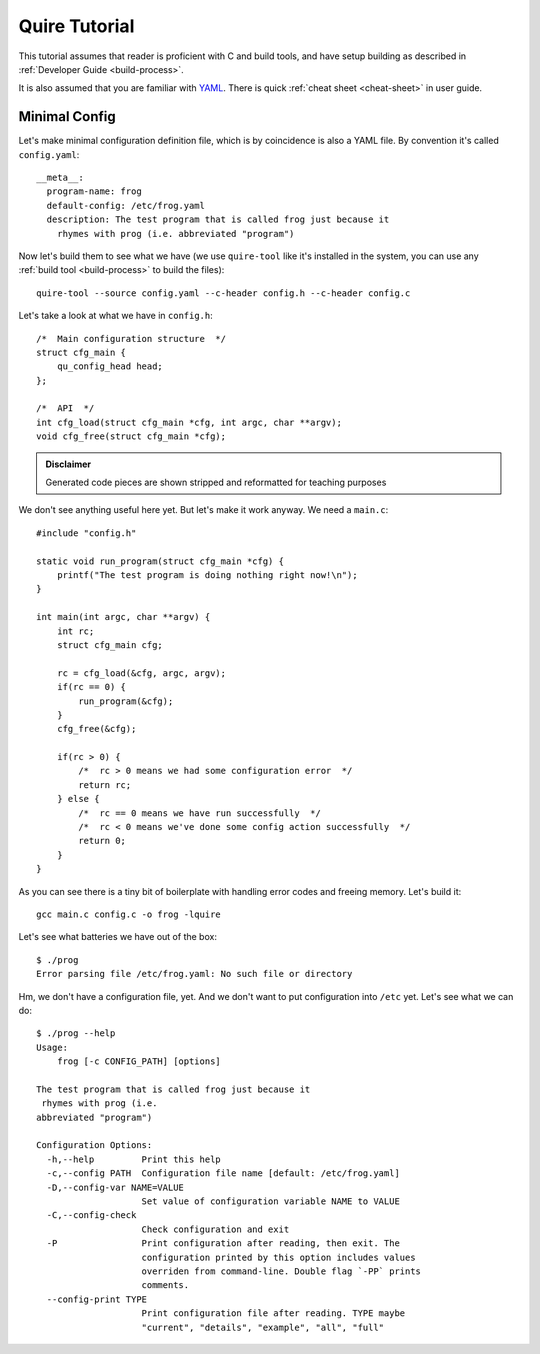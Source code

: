 ==============
Quire Tutorial
==============

This tutorial assumes that reader is proficient with C and build tools,
and have setup building as described in :ref:`Developer Guide <build-process>`.

It is also assumed that you are familiar with YAML_. There is quick
:ref:`cheat sheet <cheat-sheet>` in user guide.


Minimal Config
==============

Let's make minimal configuration definition file, which is by coincidence is
also a YAML file. By convention it's called ``config.yaml``::

    __meta__:
      program-name: frog
      default-config: /etc/frog.yaml
      description: The test program that is called frog just because it
        rhymes with prog (i.e. abbreviated "program")

Now let's build them to see what we have (we use ``quire-tool`` like it's
installed in the system, you can use any :ref:`build tool <build-process>`
to build the files)::

    quire-tool --source config.yaml --c-header config.h --c-header config.c

Let's take a look at what we have in ``config.h``::

    /*  Main configuration structure  */
    struct cfg_main {
        qu_config_head head;
    };

    /*  API  */
    int cfg_load(struct cfg_main *cfg, int argc, char **argv);
    void cfg_free(struct cfg_main *cfg);

.. admonition:: Disclaimer

   Generated code pieces are shown stripped and reformatted for teaching
   purposes


We don't see anything useful here yet. But let's make it work anyway. We need
a ``main.c``::

    #include "config.h"

    static void run_program(struct cfg_main *cfg) {
        printf("The test program is doing nothing right now!\n");
    }

    int main(int argc, char **argv) {
        int rc;
        struct cfg_main cfg;

        rc = cfg_load(&cfg, argc, argv);
        if(rc == 0) {
            run_program(&cfg);
        }
        cfg_free(&cfg);

        if(rc > 0) {
            /*  rc > 0 means we had some configuration error  */
            return rc;
        } else {
            /*  rc == 0 means we have run successfully  */
            /*  rc < 0 means we've done some config action successfully  */
            return 0;
        }
    }

As you can see there is a tiny bit of boilerplate with handling error codes
and freeing memory. Let's build it::

    gcc main.c config.c -o frog -lquire

Let's see what batteries we have out of the box::

    $ ./prog
    Error parsing file /etc/frog.yaml: No such file or directory

Hm, we don't have a configuration file, yet. And we don't want to put
configuration into ``/etc`` yet. Let's see what we can do::

    $ ./prog --help
    Usage:
        frog [-c CONFIG_PATH] [options]

    The test program that is called frog just because it
     rhymes with prog (i.e.
    abbreviated "program")

    Configuration Options:
      -h,--help         Print this help
      -c,--config PATH  Configuration file name [default: /etc/frog.yaml]
      -D,--config-var NAME=VALUE
                        Set value of configuration variable NAME to VALUE
      -C,--config-check
                        Check configuration and exit
      -P                Print configuration after reading, then exit. The
                        configuration printed by this option includes values
                        overriden from command-line. Double flag `-PP` prints
                        comments.
      --config-print TYPE
                        Print configuration file after reading. TYPE maybe
                        "current", "details", "example", "all", "full"


.. _YAML: http://yaml.org

